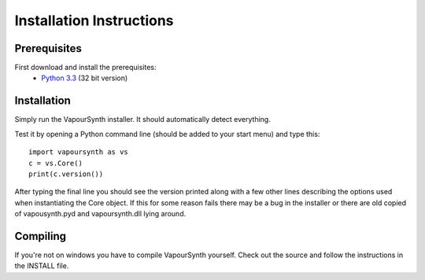 Installation Instructions
=========================

Prerequisites
#############

First download and install the prerequisites:
   * `Python 3.3 <http://www.python.org/>`_ (32 bit version)

Installation
############

Simply run the VapourSynth installer. It should automatically detect everything.

Test it by opening a Python command line (should be added to your start menu) and type this::

   import vapoursynth as vs
   c = vs.Core()
   print(c.version())

After typing the final line you should see the version printed along with a few other lines describing the options used when instantiating the Core object.
If this for some reason fails there may be a bug in the installer or there are old copied of vapousynth.pyd and vapoursynth.dll lying around.

Compiling
#########
If you're not on windows you have to compile VapourSynth yourself. Check out the source and follow the instructions in the INSTALL file.